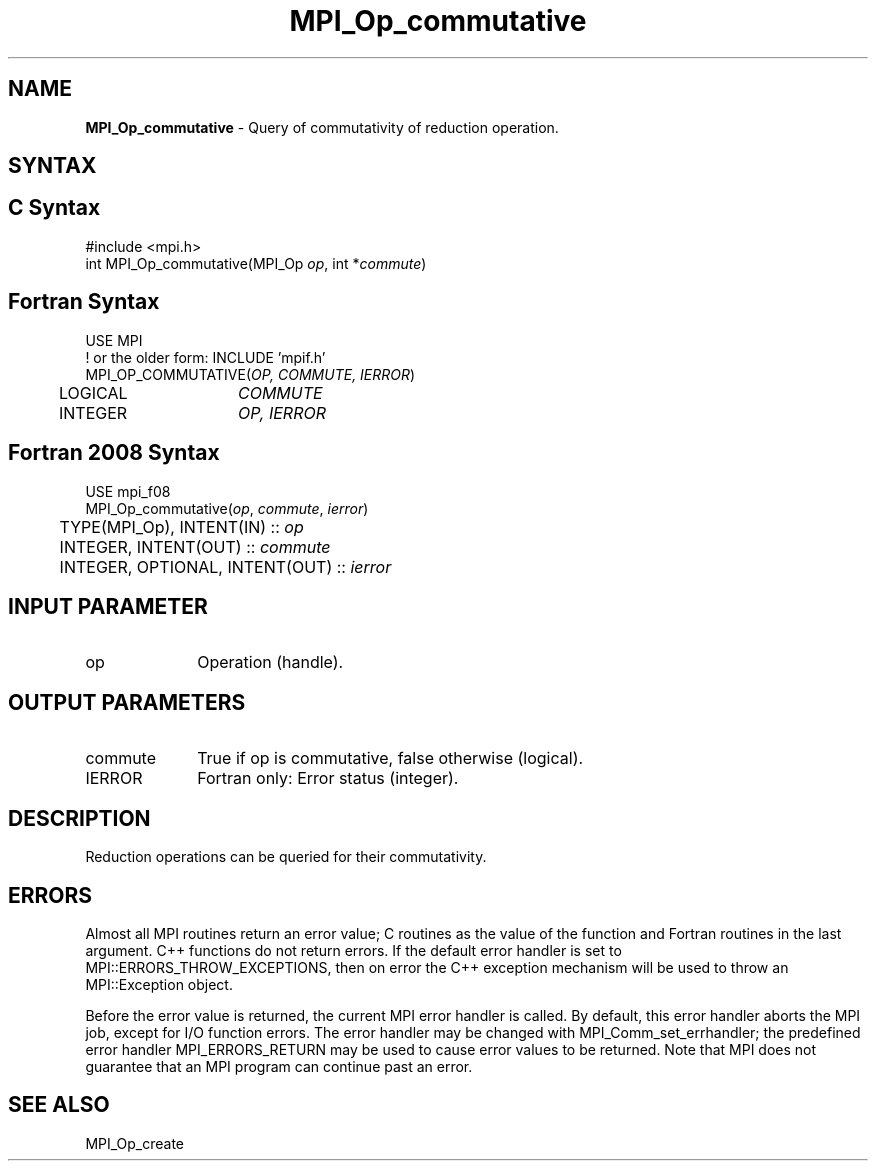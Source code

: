 .\" -*- nroff -*-
.\" Copyright 2015 FUJITSU LIMITED.  All rights reserved.
.\" $COPYRIGHT$
.TH MPI_Op_commutative 3 "Dec 18, 2020" "4.1.0" "Open MPI"
.SH NAME
\fBMPI_Op_commutative\fP \- Query of commutativity of reduction operation.

.SH SYNTAX
.ft R
.SH C Syntax
.nf
#include <mpi.h>
int MPI_Op_commutative(MPI_Op \fIop\fP, int *\fIcommute\fP)

.fi
.SH Fortran Syntax
.nf
USE MPI
! or the older form: INCLUDE 'mpif.h'
MPI_OP_COMMUTATIVE(\fIOP, COMMUTE, IERROR\fP)
	LOGICAL	\fICOMMUTE\fP
	INTEGER	\fIOP, IERROR\fP

.fi
.SH Fortran 2008 Syntax
.nf
USE mpi_f08
MPI_Op_commutative(\fIop\fP, \fIcommute\fP, \fIierror\fP)
	TYPE(MPI_Op), INTENT(IN) :: \fIop\fP
	INTEGER, INTENT(OUT) :: \fIcommute\fP
	INTEGER, OPTIONAL, INTENT(OUT) :: \fIierror\fP

.fi
.SH INPUT PARAMETER
.TP 1i
op
Operation (handle).

.SH OUTPUT PARAMETERS
.ft R
.TP 1i
commute
True if op is commutative, false otherwise (logical).
.ft R
.TP 1i
IERROR
Fortran only: Error status (integer).

.SH DESCRIPTION
.ft R
Reduction operations can be queried for their commutativity.

.SH ERRORS
Almost all MPI routines return an error value; C routines as the value of the function and Fortran routines in the last argument. C++ functions do not return errors. If the default error handler is set to MPI::ERRORS_THROW_EXCEPTIONS, then on error the C++ exception mechanism will be used to throw an MPI::Exception object.
.sp
Before the error value is returned, the current MPI error handler is
called. By default, this error handler aborts the MPI job, except for I/O function errors. The error handler may be changed with MPI_Comm_set_errhandler; the predefined error handler MPI_ERRORS_RETURN may be used to cause error values to be returned. Note that MPI does not guarantee that an MPI program can continue past an error.

.SH SEE ALSO
.sp
MPI_Op_create

